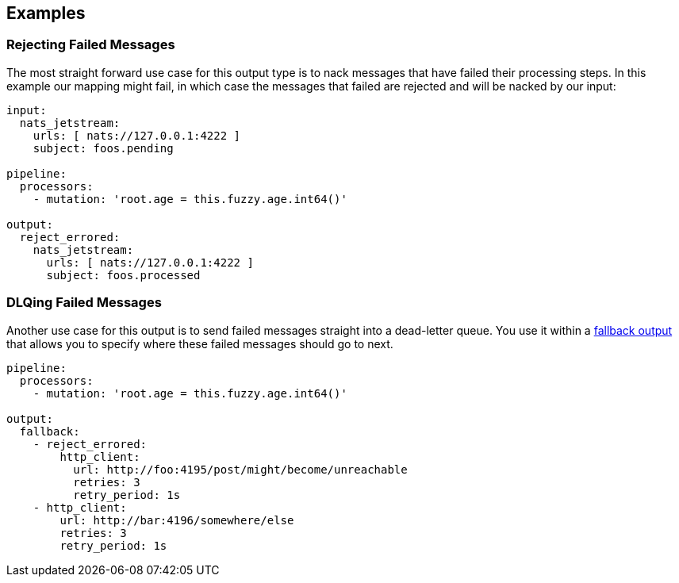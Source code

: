 // This content is autogenerated. Do not edit manually.

== Examples

=== Rejecting Failed Messages


The most straight forward use case for this output type is to nack messages that have failed their processing steps. In this example our mapping might fail, in which case the messages that failed are rejected and will be nacked by our input:

[source,yaml]
----
input:
  nats_jetstream:
    urls: [ nats://127.0.0.1:4222 ]
    subject: foos.pending

pipeline:
  processors:
    - mutation: 'root.age = this.fuzzy.age.int64()'

output:
  reject_errored:
    nats_jetstream:
      urls: [ nats://127.0.0.1:4222 ]
      subject: foos.processed
----

=== DLQing Failed Messages


Another use case for this output is to send failed messages straight into a dead-letter queue. You use it within a xref:components:outputs/fallback.adoc[fallback output] that allows you to specify where these failed messages should go to next.

[source,yaml]
----
pipeline:
  processors:
    - mutation: 'root.age = this.fuzzy.age.int64()'

output:
  fallback:
    - reject_errored:
        http_client:
          url: http://foo:4195/post/might/become/unreachable
          retries: 3
          retry_period: 1s
    - http_client:
        url: http://bar:4196/somewhere/else
        retries: 3
        retry_period: 1s
----


